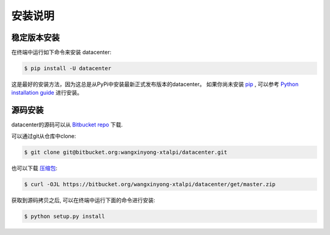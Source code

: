 .. highlight:: shell

============
安装说明
============


稳定版本安装
--------------

在终端中运行如下命令来安装 datacenter:

.. code-block:: console

    $ pip install -U datacenter

这是最好的安装方法，因为这总是从PyPi中安装最新正式发布版本的datacenter。
如果你尚未安装 `pip`_ , 可以参考 `Python installation guide`_ 进行安装。

.. _pip: https://pip.pypa.io
.. _Python installation guide: http://docs.python-guide.org/en/latest/starting/installation/


源码安装
------------

datacenter的源码可以从 `Bitbucket repo`_ 下载.

可以通过git从仓库中clone:

.. code-block:: console

    $ git clone git@bitbucket.org:wangxinyong-xtalpi/datacenter.git

也可以下载 `压缩包`_:

.. code-block:: console

    $ curl -OJL https://bitbucket.org/wangxinyong-xtalpi/datacenter/get/master.zip

获取到源码拷贝之后, 可以在终端中运行下面的命令进行安装:

.. code-block:: console

    $ python setup.py install


.. _Bitbucket repo: https://wangxinyong-xtalpi@bitbucket.org/wangxinyong-xtalpi/datacenter
.. _压缩包: https://bitbucket.org/wangxinyong-xtalpi/datacenter/get/master.zip
